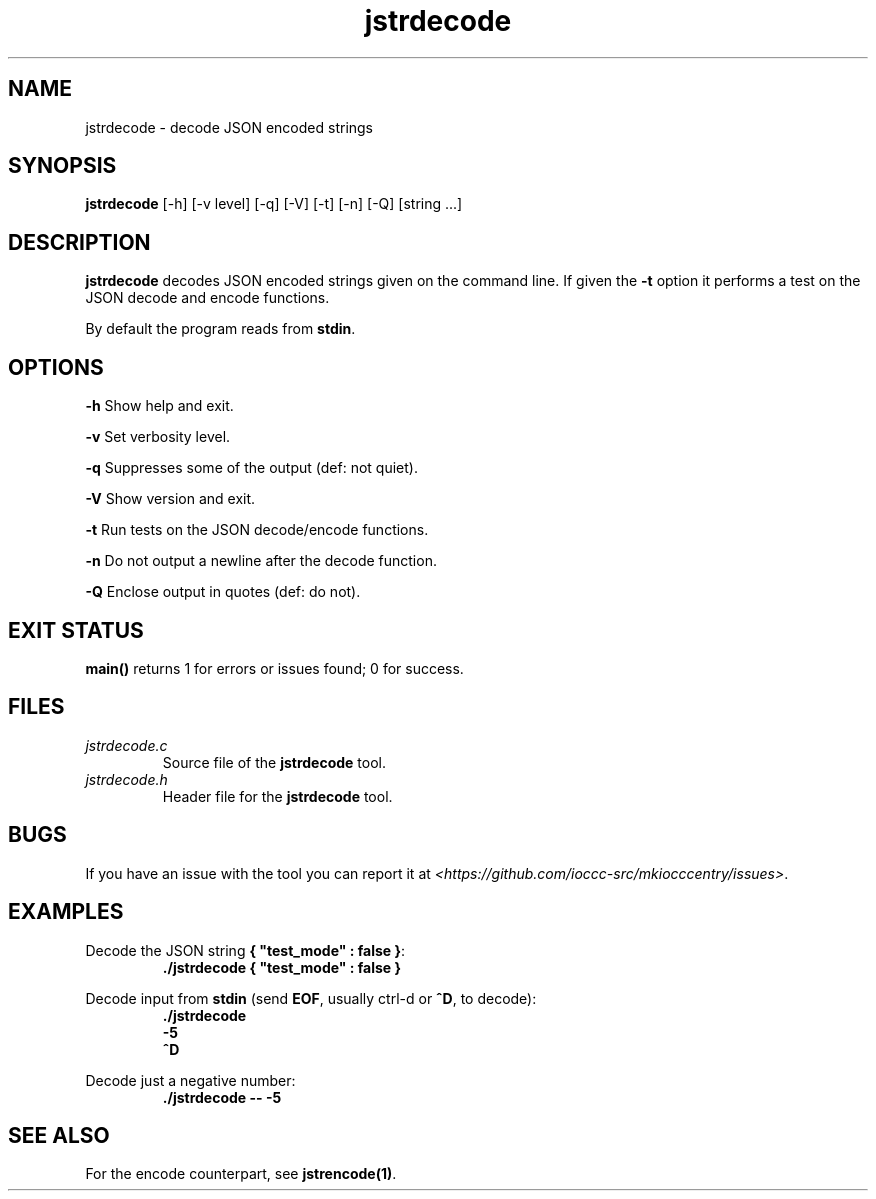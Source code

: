 .TH jstrdecode 1 "18 May 2022" "jstrdecode" "IOCCC tools"
.SH NAME
jstrdecode \- decode JSON encoded strings
.SH SYNOPSIS
\fBjstrdecode\fP [\-h] [\-v level] [\-q] [\-V] [\-t] [\-n] [\-Q] [string ...]
.SH DESCRIPTION
\fBjstrdecode\fP decodes JSON encoded strings given on the command line.
If given the \fB\-t\fP option it performs a test on the JSON decode and encode functions.
.PP
By default the program reads from \fBstdin\fP.
.SH OPTIONS
.PP
\fB\-h\fP
Show help and exit.
.PP
\fB\-v\fP
Set verbosity level.
.PP
\fB\-q\fP
Suppresses some of the output (def: not quiet).
.PP
\fB\-V\fP
Show version and exit.
.PP
\fB\-t\fP
Run tests on the JSON decode/encode functions.
.PP
\fB\-n\fP
Do not output a newline after the decode function.
.PP
\fB\-Q\fP
Enclose output in quotes (def: do not).
.SH EXIT STATUS
.PP
\fBmain()\fP returns 1 for errors or issues found; 0 for success.
.SH FILES
\fIjstrdecode.c\fP
.RS
Source file of the \fBjstrdecode\fP tool.
.RE
\fIjstrdecode.h\fP
.RS
Header file for the \fBjstrdecode\fP tool.
.RE
.SH BUGS
.PP
If you have an issue with the tool you can report it at \fI\<https://github.com/ioccc-src/mkiocccentry/issues\>\fP.
.SH EXAMPLES
.PP
.nf
Decode the JSON string \fB{ "test_mode" : false }\fP:
.RS
\fB
 ./jstrdecode { "test_mode" : false }\fP
.fi
.RE
.PP
.nf
Decode input from \fBstdin\fP (send \fBEOF\fP, usually ctrl-d or \fB^D\fP, to decode):
.RS
\fB
 ./jstrdecode
 -5
 ^D\fP
.fi
.RE
.PP
.nf
Decode just a negative number:
.RS
\fB
 ./jstrdecode -- -5\fP
.fi
.RE
.SH SEE ALSO
.PP
For the encode counterpart, see \fBjstrencode(1)\fP.

